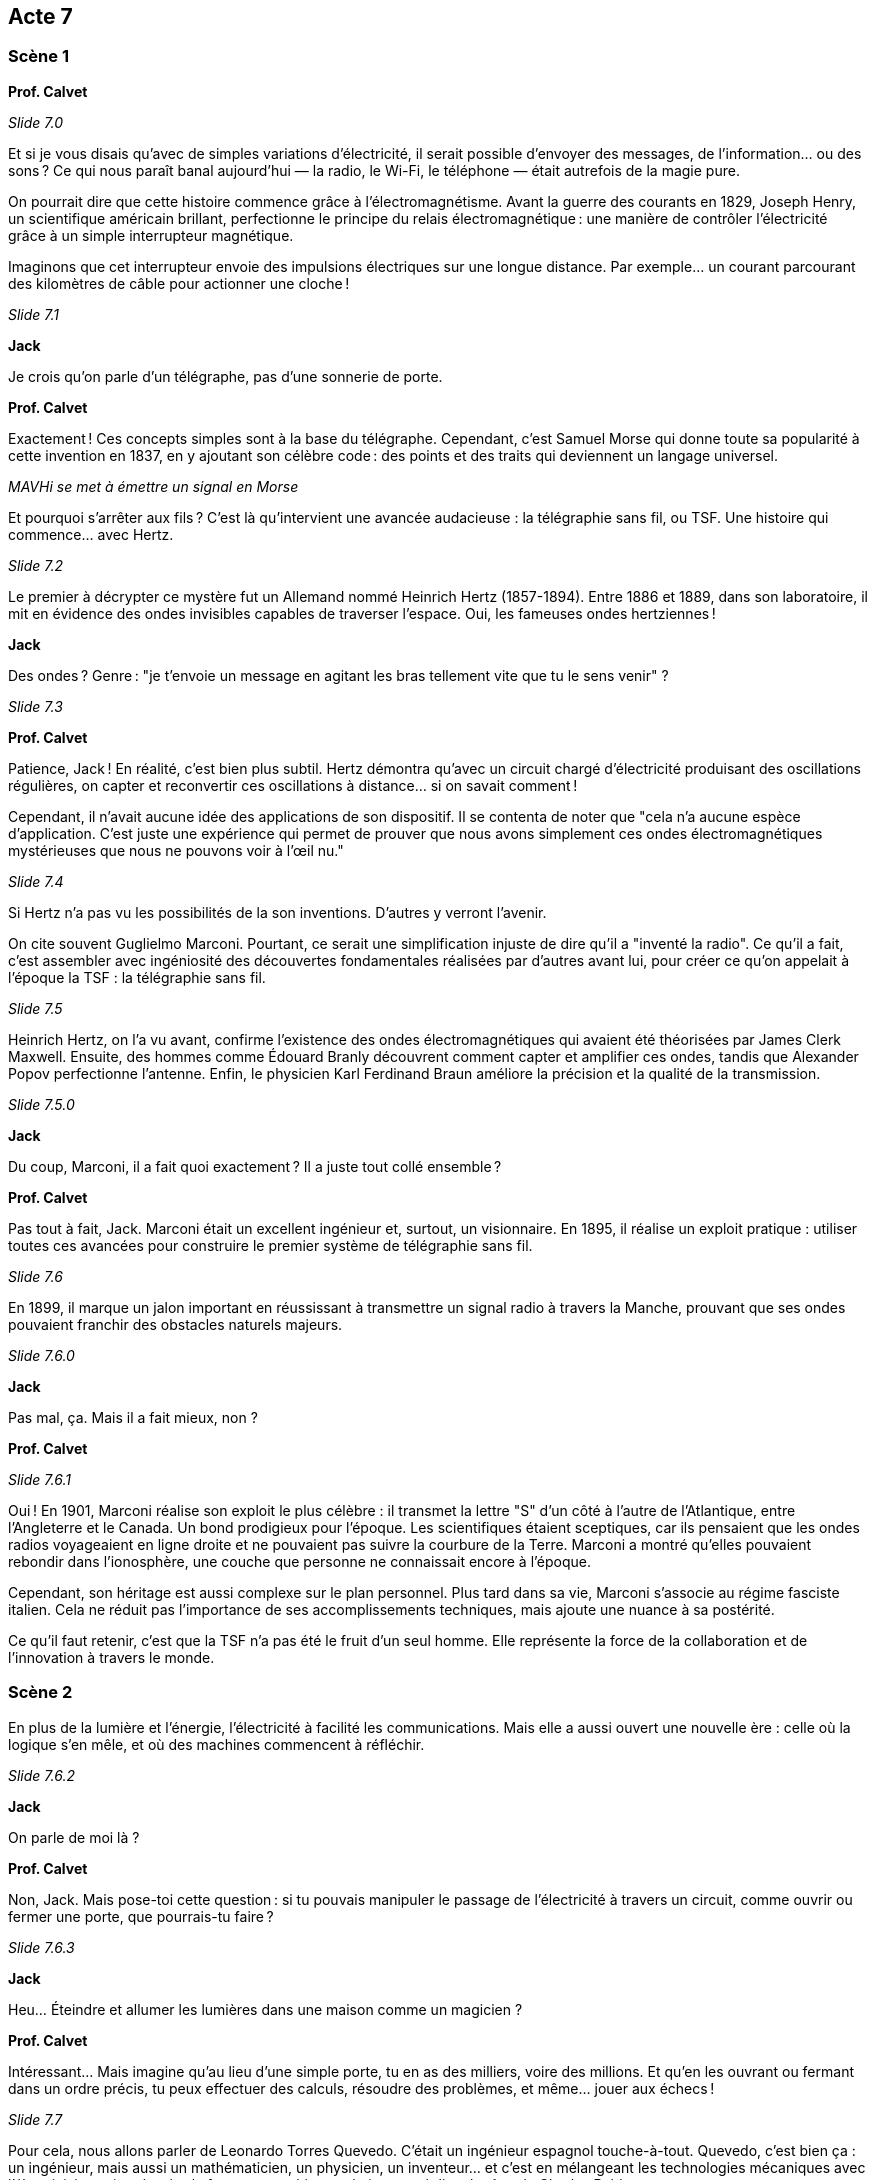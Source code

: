 == Acte 7

=== Scène 1

[.text-center]
**Prof. Calvet**

_Slide 7.0_

Et si je vous disais qu’avec de simples variations d’électricité, il serait possible d'envoyer des messages, de l’information... ou des sons ? Ce qui nous paraît banal aujourd'hui — la radio, le Wi-Fi, le téléphone — était autrefois de la magie pure.

On pourrait dire que cette histoire commence grâce à l'électromagnétisme. Avant la guerre des courants en 1829, Joseph Henry, un scientifique américain brillant, perfectionne le principe du relais électromagnétique : une manière de contrôler l’électricité grâce à un simple interrupteur magnétique.

Imaginons que cet interrupteur envoie des impulsions électriques sur une longue distance. Par exemple… un courant parcourant des kilomètres de câble pour actionner une cloche !

_Slide 7.1_

[.text-center]
**Jack**

Je crois qu'on parle d’un télégraphe, pas d’une sonnerie de porte.

[.text-center]
**Prof. Calvet**

Exactement ! Ces concepts simples sont à la base du télégraphe. Cependant, c’est Samuel Morse qui donne toute sa popularité à cette invention en 1837, en y ajoutant son célèbre code : des points et des traits qui deviennent un langage universel.

_MAVHi se met à émettre un signal en Morse_

Et pourquoi s'arrêter aux fils ? C'est là qu'intervient une avancée audacieuse : la télégraphie sans fil, ou TSF. Une histoire qui commence… avec Hertz.

_Slide 7.2_

Le premier à décrypter ce mystère fut un Allemand nommé Heinrich Hertz (1857-1894). Entre 1886 et 1889, dans son laboratoire, il mit en évidence des ondes invisibles capables de traverser l’espace. Oui, les fameuses ondes hertziennes !

[.text-center]
**Jack**

Des ondes ? Genre : "je t’envoie un message en agitant les bras tellement vite que tu le sens venir" ?

_Slide 7.3_

[.text-center]
**Prof. Calvet**

Patience, Jack ! En réalité, c’est bien plus subtil. Hertz démontra qu'avec un circuit chargé d’électricité produisant des oscillations régulières, on capter et reconvertir ces oscillations à distance… si on savait comment !

Cependant, il n'avait aucune idée des applications de son dispositif. Il se contenta de noter que "cela n'a aucune espèce d'application. C'est juste une expérience qui permet de prouver que nous avons simplement ces ondes électromagnétiques mystérieuses que nous ne pouvons voir à l'œil nu."

_Slide 7.4_

Si Hertz n'a pas vu les possibilités de la son inventions. D'autres y verront l'avenir.

On cite souvent Guglielmo Marconi. Pourtant, ce serait une simplification injuste de dire qu’il a "inventé la radio". Ce qu’il a fait, c’est assembler avec ingéniosité des découvertes fondamentales réalisées par d’autres avant lui, pour créer ce qu’on appelait à l’époque la TSF : la télégraphie sans fil.

_Slide 7.5_

Heinrich Hertz, on l'a vu avant, confirme l'existence des ondes électromagnétiques qui avaient été théorisées par James Clerk Maxwell. Ensuite, des hommes comme Édouard Branly découvrent comment capter et amplifier ces ondes, tandis que Alexander Popov perfectionne l’antenne. Enfin, le physicien Karl Ferdinand Braun améliore la précision et la qualité de la transmission.

_Slide 7.5.0_

[.text-center]
**Jack**

Du coup, Marconi, il a fait quoi exactement ? Il a juste tout collé ensemble ?

[.text-center]
**Prof. Calvet**

Pas tout à fait, Jack. Marconi était un excellent ingénieur et, surtout, un visionnaire. En 1895, il réalise un exploit pratique : utiliser toutes ces avancées pour construire le premier système de télégraphie sans fil.

_Slide 7.6_

En 1899, il marque un jalon important en réussissant à transmettre un signal radio à travers la Manche, prouvant que ses ondes pouvaient franchir des obstacles naturels majeurs.

_Slide 7.6.0_

[.text-center]
**Jack**

Pas mal, ça. Mais il a fait mieux, non ?

[.text-center]
**Prof. Calvet**

_Slide 7.6.1_

Oui ! En 1901, Marconi réalise son exploit le plus célèbre : il transmet la lettre "S" d'un côté à l'autre de l'Atlantique, entre l'Angleterre et le Canada. Un bond prodigieux pour l’époque. Les scientifiques étaient sceptiques, car ils pensaient que les ondes radios voyageaient en ligne droite et ne pouvaient pas suivre la courbure de la Terre. Marconi a montré qu’elles pouvaient rebondir dans l’ionosphère, une couche que personne ne connaissait encore à l'époque.

Cependant, son héritage est aussi complexe sur le plan personnel. Plus tard dans sa vie, Marconi s’associe au régime fasciste italien. Cela ne réduit pas l’importance de ses accomplissements techniques, mais ajoute une nuance à sa postérité.

Ce qu’il faut retenir, c’est que la TSF n’a pas été le fruit d’un seul homme. Elle représente la force de la collaboration et de l’innovation à travers le monde.

=== Scène 2

En plus de la lumière et l'énergie, l'électricité à facilité les communications. Mais elle a aussi ouvert une nouvelle ère : celle où la logique s’en mêle, et où des machines commencent à réfléchir.

_Slide 7.6.2_

[.text-center]
**Jack**

On parle de moi là ?

[.text-center]
**Prof. Calvet**

Non, Jack. Mais pose-toi cette question : si tu pouvais manipuler le passage de l’électricité à travers un circuit, comme ouvrir ou fermer une porte, que pourrais-tu faire ?

_Slide 7.6.3_

[.text-center]
**Jack**

Heu... Éteindre et allumer les lumières dans une maison comme un magicien ?

[.text-center]
**Prof. Calvet**

Intéressant… Mais imagine qu'au lieu d’une simple porte, tu en as des milliers, voire des millions. Et qu’en les ouvrant ou fermant dans un ordre précis, tu peux effectuer des calculs, résoudre des problèmes, et même… jouer aux échecs !

_Slide 7.7_

Pour cela, nous allons parler de Leonardo Torres Quevedo. C'était un ingénieur espagnol touche-à-tout.  Quevedo, c’est bien ça : un ingénieur, mais aussi un mathématicien, un physicien, un inventeur... et c'est en mélangeant les technologies mécaniques avec l'électricité parvient à créer la fameuse machine analytique et réaliser le rêve de Charles Babbage. 

_Slide 7.8_

En 1912, il va réaliser une prouesse : il construira un automate capable de jouer aux échecs, basé sur des principes simples mais incroyablement astucieux. Cet automate – appelé le Turc Méchanique – pouvait jouer une partie et ne perdait jamais.

[.text-center]
**Jack**

Ça devait être un sacré joueur. Il avait quelle cote ELO ?

[.text-center]
**Prof. Calvet**

[Sourit.] Aucune idée, Jack, mais crois-moi, cela a laissé tout le monde bouche bée. Cela montrait qu’une machine pouvait imiter un raisonnement humain, un concept qui ouvrira la voie à l’informatique moderne et aux jeux électroniques.

Visionnaire et passionné par des domaines variés, Quevedo démontrait qu'il ne fallait pas se limiter à une seule discipline pour comprendre le monde. Il posait ainsi les bases d’un futur où les machines seraient capables de penser, en puisant dans la mécanique et les signaux électriques.

Ce cheminement ne s'arrête pas là. À mesure que les années passent, des visions nouvelles se dessinent : des machines capables d’apprendre et de dialoguer avec nous, et une question centrale qui se fait de plus en plus pressante : jusqu'où pouvons-nous aller, vraiment ?

[.text-center]
**Jack**

J'amorce la dernière séquence ?

[.text-center]
**Prof. Calvet**

Et comment Jack ! Il est temps de retrouver notre modernité !

[.text-center]
**Jack**

Recherche de la séquence "Vers l'informatique à grande échelle".
